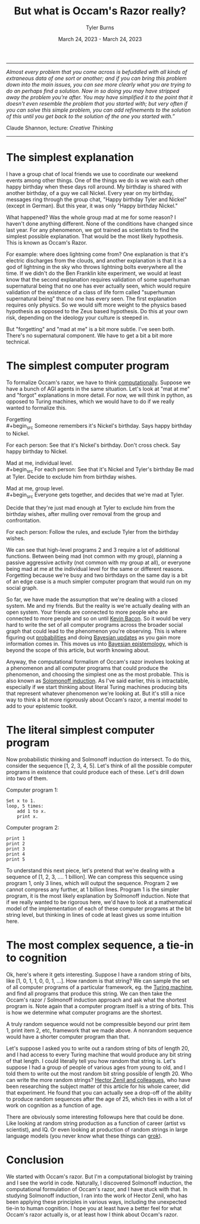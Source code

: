 #+Title: But what is Occam's Razor really?
#+Author: Tyler Burns
#+Date: March 24, 2023 - March 24, 2023

-----
/Almost every problem that you come across is befuddled with all kinds of extraneous data of one sort or another; and if you can bring this problem down into the main issues, you can see more clearly what you are trying to do an perhaps find a solution. Now in so doing you may have stripped away the problem you're after. You may have simplified it to the point that it doesn't even resemble the problem that you started with; but very often if you can solve this simple problem, you can add refinements to the solution of this until you get back to the solution of the one you started with.”/

Claude Shannon, lecture: /Creative Thinking/
-----

* The simplest explanation

I have a group chat of local friends we use to coordinate our weekend events among other things. One of the things we do is we wish each other happy birthday when these days roll around. My birthday is shared with another birthday, of a guy we call Nickel. Every year on my birthday, messages ring through the group chat, "Happy birthday Tyler and Nickel" (except in German). But this year, it was only "Happy birthday Nickel."

What happened? Was the whole group mad at me for some reason? I haven't done anything different. None of the conditions have changed since last year. For any phenomenon, we got trained as scientists to find the simplest possible explanation. That would be the most likely hypothesis. This is known as Occam's Razor.

For example: where does lightning come from? One explanation is that it's electric discharges from the clouds, and another explanation is that it is a god of lightning in the sky who throws lightning bolts everywhere all the time. If we didn't do the Ben Franklin kite experiment, we would at least know that the second explanation requires validation of some superhuman supernatural being that no one has ever actually seen, which would require validation of the existence of a class of life form called "superhuman supernatural being" that no one has every seen. The first explanation requires only physics. So we would sift more weight to the physics based hypothesis as opposed to the Zeus based hypothesis. Do this at your own risk, depending on the ideology your culture is steeped in.

But "forgetting" and "mad at me" is a bit more subtle. I've seen both. There's no supernatural component. We have to get a bit a bit more technical. 

* The simplest computer program

To formalize Occam's razor, we have to think [[./coding_as_philosophical_project.html][computationally]]. Suppose we have a bunch of AGI agents in the same situation. Let's look at "mat at me" and "forgot" explanations in more detail. For now, we will think in python, as opposed to Turing machines, which we would have to do if we really wanted to formalize this.

Forgetting\\
#+begin_src
Someone remembers it's Nickel's birthday. Says happy birthday to Nickel.

For each person:
    See that it's Nickel's birthday.
    Don't cross check.
    Say happy birthday to Nickel.
#+end_src

Mad at me, individual level.\\
#+begin_src
For each person:
    See that it's Nickel and Tyler's birthday
    Be mad at Tyler.
    Decide to exclude him from birthday wishes.

#+end_src

Mad at me, group level.\\
#+begin_src
Everyone gets together, and decides that we're mad at Tyler. 

Decide that they're just mad enough at Tyler to exclude him from the birthday wishes, after mulling over removal from the group and confrontation.

For each person:
    Follow the rules, and exclude Tyler from the birthday wishes.
#+end_src

We can see that high-level programs 2 and 3 require a lot of additional functions. Between being mad (not common with my group), planning a passive aggressive activity (not common with my group at all), or everyone being mad at me at the individual level for the same or different reasons. Forgetting because we're busy and two birthdays on the same day is a bit of an edge case is a much simpler computer program that would run on my social graph.

So far, we have made the assumption that we're dealing with a closed system. Me and my friends. But the reality is we're actually dealing with an open system. Your friends are connected to more people who are connected to more people and so on until [[https://en.wikipedia.org/wiki/Six_Degrees_of_Kevin_Bacon][Kevin Bacon]]. So it would be very hard to write the set of all computer programs across the broader social graph that could lead to the phenomenon you're observing. This is where figuring out [[https://fs.blog/probabilistic-thinking/][probabilities]] and doing [[https://www.youtube.com/watch?v=HZGCoVF3YvM][Bayesian updates]] as you gain more information comes in. This moves us into [[https://en.wikipedia.org/wiki/Bayesian_epistemology][Bayesian epistemology]], which is beyond the scope of this article, but worth knowing about.

Anyway, the computational formalism of Occam's razor involves looking at a phenomenon and all computer programs that could produce the phenomenon, and choosing the simplest one as the most probable. This is also known as [[https://en.wikipedia.org/wiki/Solomonoff%27s_theory_of_inductive_inference][Solomonoff induction]]. As I've said earlier, this is intractable, especially if we start thinking about literal Turing machines producing bits that represent whatever phenomenon we're looking at. But it's still a nice way to think a bit more rigorously about Occam's razor, a mental model to add to your epistemic toolkit.

* The literal simplest computer program

Now probabilistic thinking and Solmonoff induction do intersect. To do this, consider the sequence [1, 2, 3, 4, 5]. Let's think of all the possible computer programs in existence that could produce each of these. Let's drill down into two of them.

Computer program 1:
#+begin_src
Set x to 1.
loop, 5 times:
    add 1 to x.
    print x.
#+end_src

Computer program 2:
#+begin_src
print 1
print 2
print 3
print 4
print 5
#+end_src

To understand this next piece, let's pretend that we're dealing with a sequence of [1, 2, 3, .... 1 billion]. We can compress this sequence using program 1, only 3 lines, which will output the sequence. Program 2 we cannot compress any further, at 1 billion lines. Program 1 is the simpler program, it is the most likely explanation by Solmonoff induction. Note that if we really wanted to be rigorous here, we'd have to look at a mathematical model of the implementation of each of these computer programs at the bit string level, but thinking in lines of code at least gives us some intuition here.

* The most complex sequence, a tie-in to cognition

Ok, here's where it gets interesting. Suppose I have a random string of bits, like [1, 0, 1, 1, 0, 0, 1, ...]. How random is that string? We can sample the set of all computer programs of a particular framework, eg. the [[https://en.wikipedia.org/wiki/Turing_machine][Turing machine]], and find all programs that produce this string. We can then take the Occam's razor / Solmonoff induction approach and ask what the shortest program is. Note again that a computer program itself is a string of bits. This is how we determine what computer programs are the shortest.

A truly random sequence would not be compressible beyond our print item 1, print item 2, etc, framework that we made above. A nonrandom sequence would have a shorter computer program than that.

Let's suppose I asked you to write out a random string of bits of length 20, and I had access to every Turing machine that would produce any bit string of that length. I could literally tell you how random that string is. Let's suppose I had a group of people of various ages from young to old, and I told them to write out the most random bit string possible of length 20. Who can write the more random strings? [[https://journals.plos.org/ploscompbiol/article?id=10.1371/journal.pcbi.1005408][Hector Zenil and colleagues]], who have been researching the subject matter of this article for his whole career, did that experiment. He found that you can actually see a drop-off of the ability to produce random sequences after the age of 25, which ties in with a lot of work on cognition as a function of age.

There are obviously some interesting followups here that could be done. Like looking at random string production as a function of career (artist vs scientist), and IQ. Or even looking at production of random strings in large language models (you never know what these things can [[https://www.lesswrong.com/posts/N6WM6hs7RQMKDhYjB/a-mechanistic-interpretability-analysis-of-grokking][grok]]). 

* Conclusion

We started with Occam's razor. But I'm a computational biologist by training and I see the world in code. Naturally, I discovered Solmonoff induction, the computational formulation of Occam's razor, and I have stuck with that. In studying Solmonoff induction, I ran into the work of Hector Zenil, who has been applying these principles in various ways, including the unexpected tie-in to human cognition. I hope you at least have a better feel for what Occam's razor actually is, or at least how I think about Occam's razor. 
